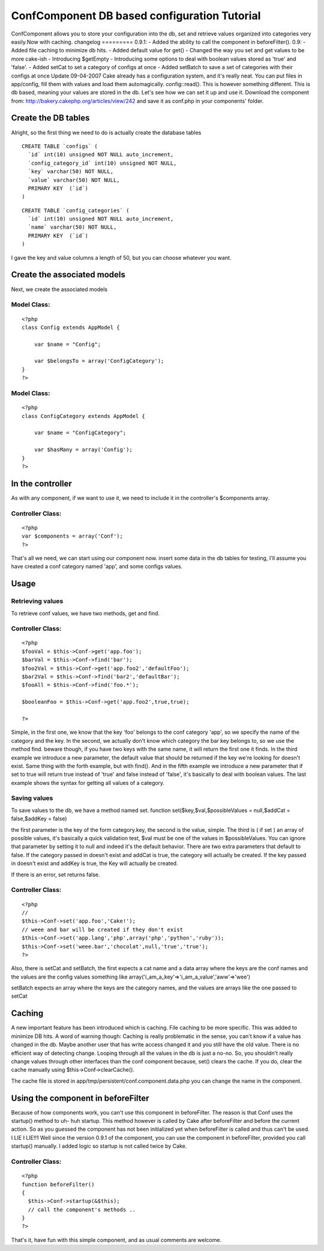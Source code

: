 ConfComponent DB based configuration Tutorial
=============================================

ConfComponent allows you to store your configuration into the db, set
and retrieve values organized into categories very easily.Now with
caching. changelog ========= 0.9.1: - Added the ability to call the
component in beforeFilter(). 0.9: - Added file caching to minimize db
hits. - Added default value for get() - Changed the way you set and
get values to be more cake-ish - Introducing $getEmpty - Introducing
some options to deal with boolean values stored as 'true' and 'false'.
- Added setCat to set a category of configs at once - Added setBatch
to save a set of categories with their configs at once
Update 09-04-2007
Cake already has a configuration system, and it's really neat. You can
put files in app/config, fill them with values and load them
automagically. config::read(). This is however something different.
This is db based, meaning your values are stored in the db.
Let's see how we can set it up and use it.
Download the component from:
`http://bakery.cakephp.org/articles/view/242`_
and save it as conf.php in your components' folder.


Create the DB tables
~~~~~~~~~~~~~~~~~~~~
Alright, so the first thing we need to do is actually create the
database tables

::

    
    CREATE TABLE `configs` (
      `id` int(10) unsigned NOT NULL auto_increment,
      `config_category_id` int(10) unsigned NOT NULL,
      `key` varchar(50) NOT NULL,
      `value` varchar(50) NOT NULL,
      PRIMARY KEY  (`id`)
    )


::

    
    CREATE TABLE `config_categories` (
      `id` int(10) unsigned NOT NULL auto_increment,
      `name` varchar(50) NOT NULL,
      PRIMARY KEY  (`id`)
    ) 

I gave the key and value columns a length of 50, but you can choose
whatever you want.


Create the associated models
~~~~~~~~~~~~~~~~~~~~~~~~~~~~
Next, we create the associated models

Model Class:
````````````

::

    <?php 
    class Config extends AppModel {
    	
    	var $name = "Config";
    	
    	var $belongsTo = array('ConfigCategory');
    }
    ?>


Model Class:
````````````

::

    <?php 
    class ConfigCategory extends AppModel {
    	
    	var $name = "ConfigCategory";
    	
    	var $hasMany = array('Config');
    }
    ?>



In the controller
~~~~~~~~~~~~~~~~~
As with any component, if we want to use it, we need to include it in
the controller's $components array.


Controller Class:
`````````````````

::

    <?php 
    var $components = array('Conf');
    ?>

That's all we need, we can start using our component now.
insert some data in the db tables for testing, I'll assume you have
created a conf category named 'app', and some configs values.


Usage
~~~~~


Retrieving values
`````````````````
To retrieve conf values, we have two methods, get and find.

Controller Class:
`````````````````

::

    <?php 
    $fooVal = $this->Conf->get('app.foo');
    $barVal = $this->Conf->find('bar');
    $foo2Val = $this->Conf->get('app.foo2','defaultFoo');
    $bar2Val = $this->Conf->find('bar2','defaultBar');
    $fooAll = $this->Conf->find('foo.*');
    
    $booleanFoo = $this->Conf->get('app.foo2',true,true);
    
    ?>

Simple, in the first one, we know that the key 'foo' belongs to the
conf category 'app', so we specify the name of the category and the
key.
In the second, we actually don't know which category the bar key
belongs to, so we use the method find. beware though, if you have two
keys with the same name, it will return the first one it finds.
In the third example we introduce a new parameter, the default value
that should be returned if the key we're looking for doesn't exist.
Same thing with the forth example, but with find(). And in the fifth
example we introduce a new parameter that if set to true will return
true instead of 'true' and false instead of 'false', it's basically to
deal with boolean values.
The last example shows the syntax for getting all values of a
category.


Saving values
`````````````

To save values to the db, we have a method named set.
function set($key,$val,$possibleValues = null,$addCat = false,$addKey
= false)

the first parameter is the key of the form category.key, the second is
the value, simple. The third is ( if set ) an array of possible
values, it's basically a quick validation test, $val must be one of
the values in $possibleValues. You can ignore that parameter by
setting it to null and indeed it's the default behavior. There are two
extra parameters that default to false.
If the category passed in doesn't exist and addCat is true, the
category will actually be created.
If the key passed in doesn't exist and addKey is true, the Key will
actually be created.

If there is an error, set returns false.


Controller Class:
`````````````````

::

    <?php 
    //
    $this->Conf->set('app.foo','Cake!');
    // weee and bar will be created if they don't exist
    $this->Conf->set('app.lang','php',array('php','python','ruby'));
    $this->Conf->set('weee.bar','chocolat',null,'true','true');
    ?>

Also, there is setCat and setBatch, the first expects a cat name and a
data array where the keys are the conf names and the values are the
config values something like
array('i_am_a_key'=>'i_am_a_value','aww'=>'wee')

setBatch expects an array where the keys are the category names, and
the values are arrays like the one passed to setCat


Caching
~~~~~~~
A new important feature has been introduced which is caching. File
caching to be more specific. This was added to minimize DB hits.
A word of warning though:
Caching is really problematic in the sense, you can't know if a value
has changed in the db. Maybe another user that has write access
changed it and you still have the old value. There is no efficient way
of detecting change. Looping through all the values in the db is just
a no-no.
So, you shouldn't really change values through other interfaces than
the conf component because, set() clears the cache. If you do, clear
the cache manually using $this->Conf->clearCache().

The cache file is stored in app/tmp/persistent/conf.component.data.php
you can change the name in the component.


Using the component in beforeFilter
~~~~~~~~~~~~~~~~~~~~~~~~~~~~~~~~~~~
Because of how components work, you can't use this component in
beforeFilter. The reason is that Conf uses the startup() method to uh-
huh startup. This method however is called by Cake after beforeFilter
and before the current action. So as you guessed the component has not
been initialized yet when beforeFilter is called and thus can't be
used.
I LIE I LIE!!1 Well since the version 0.9.1 of the component, you can
use the component in beforeFilter, provided you call startup()
manually. I added logic so startup is not called twice by Cake.


Controller Class:
`````````````````

::

    <?php 
    function beforeFilter()
    {
      $this->Conf->startup(&$this);
      // call the component's methods ..
    }
    ?>


That's it, have fun with this simple component, and as usual comments
are welcome.

.. _http://bakery.cakephp.org/articles/view/242: http://bakery.cakephp.org/articles/view/242

.. author:: CraZyLeGs
.. categories:: articles, tutorials
.. tags:: database,configuration,component,config,conf,buggy,Tutorials

